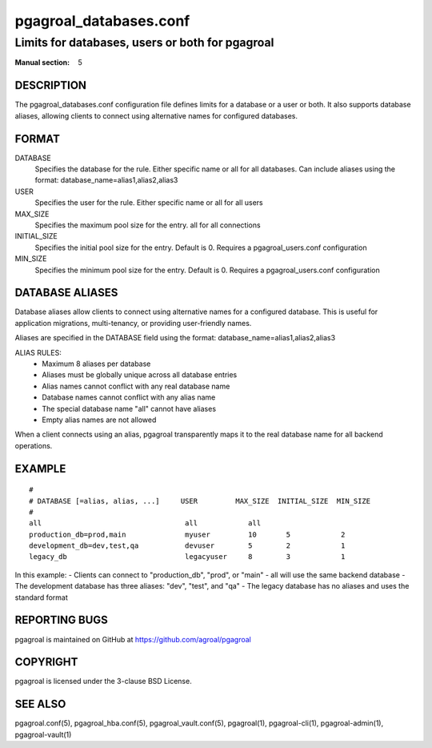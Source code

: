 =======================
pgagroal_databases.conf
=======================

------------------------------------------------
Limits for databases, users or both for pgagroal
------------------------------------------------

:Manual section: 5

DESCRIPTION
===========

The pgagroal_databases.conf configuration file defines limits for a database or a user or both. It also supports database aliases, allowing clients to connect using alternative names for configured databases.

FORMAT
======

DATABASE
  Specifies the database for the rule. Either specific name or all for all databases. 
  Can include aliases using the format: database_name=alias1,alias2,alias3

USER
  Specifies the user for the rule. Either specific name or all for all users

MAX_SIZE
  Specifies the maximum pool size for the entry. all for all connections

INITIAL_SIZE
  Specifies the initial pool size for the entry. Default is 0. Requires a pgagroal_users.conf configuration

MIN_SIZE
  Specifies the minimum pool size for the entry. Default is 0. Requires a pgagroal_users.conf configuration

DATABASE ALIASES
================

Database aliases allow clients to connect using alternative names for a configured database. This is useful for application migrations, multi-tenancy, or providing user-friendly names.

Aliases are specified in the DATABASE field using the format: database_name=alias1,alias2,alias3

ALIAS RULES:
  - Maximum 8 aliases per database
  - Aliases must be globally unique across all database entries
  - Alias names cannot conflict with any real database name
  - Database names cannot conflict with any alias name
  - The special database name "all" cannot have aliases
  - Empty alias names are not allowed

When a client connects using an alias, pgagroal transparently maps it to the real database name for all backend operations.

EXAMPLE
=======

::
   
  #
  # DATABASE [=alias, alias, ...]     USER         MAX_SIZE  INITIAL_SIZE  MIN_SIZE
  #
  all                                  all            all
  production_db=prod,main              myuser         10       5            2
  development_db=dev,test,qa           devuser        5        2            1
  legacy_db                            legacyuser     8        3            1

In this example:
- Clients can connect to "production_db", "prod", or "main" - all will use the same backend database
- The development database has three aliases: "dev", "test", and "qa"
- The legacy database has no aliases and uses the standard format

REPORTING BUGS
==============

pgagroal is maintained on GitHub at https://github.com/agroal/pgagroal

COPYRIGHT
=========

pgagroal is licensed under the 3-clause BSD License.

SEE ALSO
========

pgagroal.conf(5), pgagroal_hba.conf(5), pgagroal_vault.conf(5), pgagroal(1), pgagroal-cli(1), pgagroal-admin(1), pgagroal-vault(1)